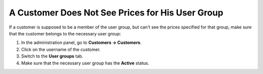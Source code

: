 *************************************************
A Customer Does Not See Prices for His User Group
*************************************************

If a customer is supposed to be a member of the user group, but can't see the prices specified for that group, make sure that the customer belongs to the necessary user group:

1. In the administration panel, go to **Customers → Customers**. 

2. Click on the username of the customer.

3. Switch to the **User groups** tab.

4. Make sure that the necessary user group has the **Active** status.


.. image:: img/group_status.png
    :align: center
    :alt: Make sure that the customer belongs to the required user group.

